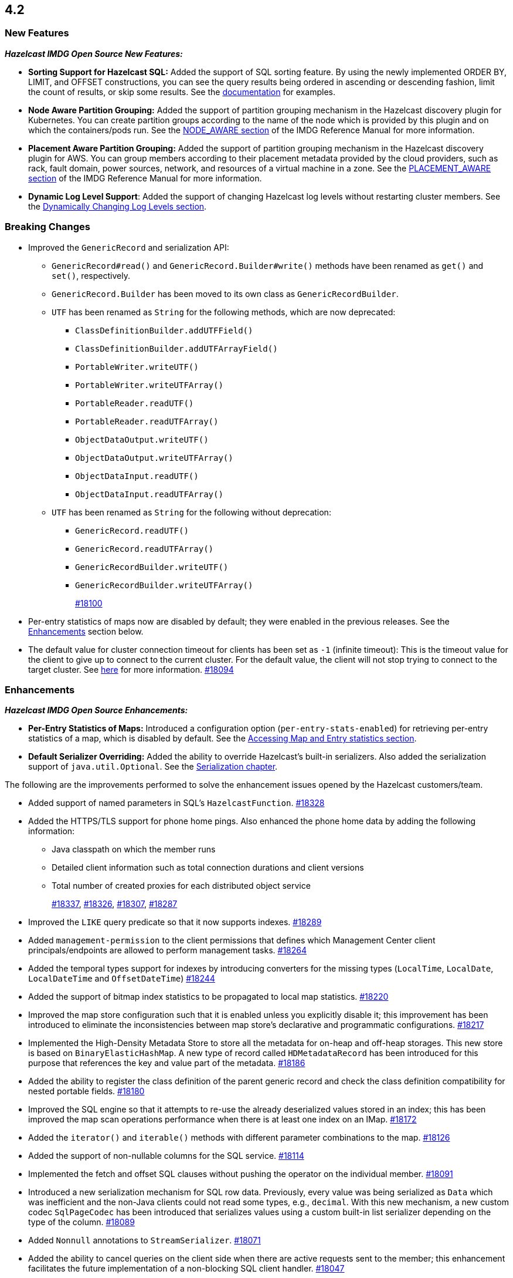 == 4.2

[[nf-42]]
=== New Features

*_Hazelcast IMDG Open Source New Features:_*

* **Sorting Support for Hazelcast SQL:** Added the support of SQL sorting feature. 
By using the newly implemented ORDER BY, LIMIT, and OFFSET constructions, 
you can see the query results being ordered in ascending or descending fashion, 
limit the count of results, or skip some results. See the
https://docs.hazelcast.com/imdg/4.2/sql/select-statement.html#sorting[documentation] for examples.
* **Node Aware Partition Grouping:** Added the support of
partition grouping mechanism in the Hazelcast discovery plugin for Kubernetes.
You can create partition groups according to the name of the node which is
provided by this plugin and on which the containers/pods run.
See the https://docs.hazelcast.com/imdg/4.2/clusters/partition-group-configuration.html#node-aware-partition-grouping[NODE_AWARE section]
of the IMDG Reference Manual for more information.
* **Placement Aware Partition Grouping:** Added the support of
partition grouping mechanism in the Hazelcast discovery plugin for AWS.
You can group members according to their placement metadata provided by the cloud providers,
such as rack, fault domain, power sources, network, and resources of a virtual machine in a zone.
See the https://docs.hazelcast.com/imdg/4.2/clusters/partition-group-configuration.html#placement-aware[PLACEMENT_AWARE section]
of the IMDG Reference Manual for more information.
* **Dynamic Log Level Support**: Added the support of changing Hazelcast log levels
without restarting cluster members.
See the https://docs.hazelcast.com/imdg/4.2/clusters/logging-configuration.html#dynamically-changing-log-levels[Dynamically Changing Log Levels section].

[[bc-42]]
=== Breaking Changes

* Improved the `GenericRecord` and serialization API:
** `GenericRecord#read()` and `GenericRecord.Builder#write()` methods have been renamed as
`get()`  and `set()`, respectively.
** `GenericRecord.Builder` has been moved to its own class as `GenericRecordBuilder`.
** `UTF` has been renamed as `String` for the following methods, which are now deprecated:
*** `ClassDefinitionBuilder.addUTFField()`
*** `ClassDefinitionBuilder.addUTFArrayField()`
*** `PortableWriter.writeUTF()`
*** `PortableWriter.writeUTFArray()`
*** `PortableReader.readUTF()`
*** `PortableReader.readUTFArray()`
*** `ObjectDataOutput.writeUTF()`
*** `ObjectDataOutput.writeUTFArray()`
*** `ObjectDataInput.readUTF()`
*** `ObjectDataInput.readUTFArray()`
** `UTF` has been renamed as `String` for the following without deprecation:
*** `GenericRecord.readUTF()`
*** `GenericRecord.readUTFArray()`
*** `GenericRecordBuilder.writeUTF()`
*** `GenericRecordBuilder.writeUTFArray()`
+
https://github.com/hazelcast/hazelcast/pull/18100[#18100]
* Per-entry statistics of maps now are disabled by default; they were enabled in
the previous releases. See the <<enh-42, Enhancements>> section below.
* The default value for cluster connection timeout for clients has been set as `-1` (infinite timeout):
This is the timeout value for the client to give up to connect to the current cluster.
For the default value, the client will not stop trying to connect to the target cluster.
See https://docs.hazelcast.com/imdg/4.2/clients/java.html#configuring-client-connection-retry[here]
for more information.
https://github.com/hazelcast/hazelcast/pull/18094[#18094]

[[enh-42]]
=== Enhancements

*_Hazelcast IMDG Open Source Enhancements:_*

* **Per-Entry Statistics of Maps:** Introduced a configuration option (`per-entry-stats-enabled`)
for retrieving per-entry statistics of a map, which is disabled by default.
See the https://docs.hazelcast.com/imdg/4.2/data-structures/map.html#accessing-entry-statistics[Accessing Map and Entry statistics section].
* **Default Serializer Overriding:** Added the ability to override Hazelcast's built-in serializers.
Also added the serialization support of `java.util.Optional`.
See the https://docs.hazelcast.com/imdg/4.2/serialization/serialization.html[Serialization chapter].

The following are the improvements performed to solve the enhancement
issues opened by the Hazelcast customers/team.

* Added support of named parameters in SQL's `HazelcastFunction`.
https://github.com/hazelcast/hazelcast/pull/18328[#18328]
* Added the HTTPS/TLS support for phone home pings. Also enhanced the phone home data
by adding the following information:
** Java classpath on which the member runs
** Detailed client information such as total connection durations and client versions
** Total number of created proxies for each distributed object service
+
https://github.com/hazelcast/hazelcast/pull/18337[#18337],
https://github.com/hazelcast/hazelcast/pull/18326[#18326],
https://github.com/hazelcast/hazelcast/pull/18307[#18307],
https://github.com/hazelcast/hazelcast/pull/18287[#18287]
* Improved the `LIKE` query predicate so that it now supports indexes.
https://github.com/hazelcast/hazelcast/pull/18289[#18289]
* Added `management-permission` to the client permissions that defines which
Management Center client principals/endpoints are allowed to perform management tasks.
https://github.com/hazelcast/hazelcast/pull/18264[#18264]
* Added the temporal types support for indexes by introducing converters
for the missing types (`LocalTime`, `LocalDate`, `LocalDateTime` and `OffsetDateTime`)
https://github.com/hazelcast/hazelcast/pull/18244[#18244]
* Added the support of bitmap index statistics to be propagated to local
map statistics.
https://github.com/hazelcast/hazelcast/pull/18220[#18220]
* Improved the map store configuration such that it is enabled unless
you explicitly disable it; this improvement has been introduced to eliminate
the inconsistencies between map store's declarative and programmatic
configurations.
https://github.com/hazelcast/hazelcast/pull/18217[#18217]
* Implemented the High-Density Metadata Store to store all the metadata
for on-heap and off-heap storages. This new store is based on `BinaryElasticHashMap`.
A new type of record called `HDMetadataRecord` has been introduced for
this purpose that references the key and value part of the metadata.
https://github.com/hazelcast/hazelcast/pull/18186[#18186]
* Added the ability to register the class definition of the parent generic record
and check the class definition compatibility for nested portable fields.
https://github.com/hazelcast/hazelcast/pull/18180[#18180]
* Improved the SQL engine so that it attempts to re-use the already deserialized
values stored in an index; this has been improved the map scan operations
performance when there is at least one index on an IMap.
https://github.com/hazelcast/hazelcast/pull/18172[#18172]
* Added the `iterator()` and `iterable()` methods with different parameter
combinations to the map.
https://github.com/hazelcast/hazelcast/pull/18126[#18126]
* Added the support of non-nullable columns for the SQL service.
https://github.com/hazelcast/hazelcast/pull/18114[#18114]
* Implemented the fetch and offset SQL clauses without
pushing the operator on the individual member.
https://github.com/hazelcast/hazelcast/pull/18091[#18091]
* Introduced a new serialization mechanism for SQL row data. Previously, every value
was being serialized as `Data` which was inefficient and the non-Java clients could not
read some types, e.g., `decimal`. With this new mechanism, a new custom codec `SqlPageCodec`
has been introduced that serializes values using a custom built-in list serializer
depending on the type of the column.
https://github.com/hazelcast/hazelcast/pull/18089[#18089]
* Added `Nonnull` annotations to `StreamSerializer`.
https://github.com/hazelcast/hazelcast/pull/18071[#18071]
* Added the ability to cancel queries on the client side when there are active requests sent to
the member; this enhancement facilitates the future implementation of a non-blocking
SQL client handler.
https://github.com/hazelcast/hazelcast/pull/18047[#18047]
* Added the support of `OBJECT` type in the comparison operators in Hazelcast's SQL service.
https://github.com/hazelcast/hazelcast/pull/18016[#18016]
* Implemented the `ORDER BY` clause for the SQL service; it supports
the ASC and DESC sortings with limitations.
https://github.com/hazelcast/hazelcast/pull/18013[#18013]
* Added the support of `remainder` operation for Hazelcast's SQL service.
https://github.com/hazelcast/hazelcast/pull/17997[#17997]
* Added the support of `NOT LIKE` expression to Hazelcast's SQL service.
https://github.com/hazelcast/hazelcast/pull/17996[#17996]
* Introduced a new SQL threading model to improve its performance.
https://github.com/hazelcast/hazelcast/pull/17985[#17985]
* Introduced the support of schemas for the SQL public API.
https://github.com/hazelcast/hazelcast/pull/17953[#17953]
* Implemented the `IMap.entrySet()` method for the partition ID set.
https://github.com/hazelcast/hazelcast/pull/17937[#17937]
* Improved the discovery by external smart clients in the cloud environments:
the clients now only need to know the address of any member (or that of a load balancer
if members are exposed via load balancer).
https://github.com/hazelcast/hazelcast/pull/17895[#17895]
* Introduced a configuration property to ignore errors during enabling the
XXE protection. This protection works with JAXP 1.5 (Java 7 Update 40) and newer.
When an older JAXP implementation is added to the classpath, e.g., Xerces and Xalan,
an exception is thrown. The newly introduced property, namely `hazelcast.ignoreXxeProtectionFailures`,
allows you to ignore those exceptions.
https://github.com/hazelcast/hazelcast/issues/17839[#17839]
* Added the missing `replicatedmap-permission` support to the XML and YAML
configuration handlers.
https://github.com/hazelcast/hazelcast/pull/17810[#17810]
* Replaced `Charset` with `StandardCharsets` to be used in JSON querying.
https://github.com/hazelcast/hazelcast/pull/17741[#17741]
* Implemented migration listener for the Java client.
https://github.com/hazelcast/hazelcast/pull/17713[#17713]
* Introduced tenant control when creating JCache caches.
https://github.com/hazelcast/hazelcast/pull/17673[#17673]
* Added the `BigDecimal`,`LocalTime`,`LocalDate`,`LocalDateTime`,`OffsetDateTime` types to the Portable Serialization.
https://github.com/hazelcast/hazelcast/pull/17257[#17257]
* Introduced the `unparkAll()` method for event journal read operations.
https://github.com/hazelcast/hazelcast/pull/14081[#14081]

[[fixes-42]]
=== Fixes

* Fixed a regression issue where the locked and expired entry keys could not be
reached over indexes.
https://github.com/hazelcast/hazelcast/pull/18386[#18386]
* Improved the deserialization for indexes: when having multiple indexes on a map,
each time an entry is put in the map and thus to the index, the entry is
deserialized for each index instead just once. This was causing performance issues.
https://github.com/hazelcast/hazelcast/pull/18343[#18343]
* Fixed an issue where SQL's `ORDER BY` statement was failing if the field is indexed
and there are other clauses such as `WHERE` in the query.
https://github.com/hazelcast/hazelcast/pull/18341[#18341]
* Fixed an issue where `GenericRecord` could not be queried when the
in-memory format of the map is `OBJECT`.
https://github.com/hazelcast/hazelcast/issues/18336[#18336]
* Fixed a discrepancy between the behaviors of index-scan and full-scan in maps; the
eviction of the idle map entries was not stable in IMDG 4.x series due to this
discrepancy. 
https://github.com/hazelcast/hazelcast/pull/18334[#18334]
* Fixed an issue where the health monitor was logging no values for
garbage collection metrics.
https://github.com/hazelcast/hazelcast/pull/18317[#18317]
* Fixed an issue that occurred when there is Near Cache configured for both the member and
client sides for the same map and `serialize-keys` option is `false`.
https://github.com/hazelcast/hazelcast/pull/18312[#18312]
* Fixed an issue where the transactions was not throwing `TransactionTimeOutException`
in case of a timeout.
https://github.com/hazelcast/hazelcast/pull/18305[#18305]
* Fixed an issue where Hazelcast IMDG was not picking the `hazelcast.xml`
configuration file from the download package but from the current working
directory where IMDG has been started.
https://github.com/hazelcast/hazelcast/pull/18304[#18304]
* Fixed the race condition occurring during the serialization of writes for the
copy-on-write data structures.
https://github.com/hazelcast/hazelcast/pull/18285[#18285]
* Fixed an issue where the clients, in a blue/green deployment,
were hanging while reconnecting to the alternative cluster due to
mishandling of member list.
https://github.com/hazelcast/hazelcast/pull/18276[#18276]
* Fixed an issue where `CachedQueryEntry` could not be serialized since it didn't
have a default serializer.
https://github.com/hazelcast/hazelcast/pull/18238[#18238]
* Fixed an issue where the Java client was not receiving membership events
in its membership listener when a member with Hot Restart Persistence enabled is restarted.
https://github.com/hazelcast/hazelcast/issues/18234[#18234]
* Fixed a regression issue: when overlapping wildcard configurations
are defined declaratively, the most specific one was inheriting
attributes from the more generic one during parsing.
https://github.com/hazelcast/hazelcast/pull/18187[#18187]
* Fixed an issue where the non-UTF characters in a JSON value was
causing query failures.
https://github.com/hazelcast/hazelcast/pull/18183[#18183]
* Fixed an issue where tasks were not running in parallel when
they are submitted to all the cluster members in some scenarios.
https://github.com/hazelcast/hazelcast/pull/18107[#18107]
* Fixed an issue that prohibited Hazelcast from being used as Tomcat session manager
when it is also deployed in a web application context:
When a client application that uses Hazelcast tries to connect to the Hazelcast cluster and this
application's web sessions are persisted using Hazelcast's Tomcat session manager,
the session manager could not connect to the cluster. This has been
fixed by improving Hazelcast's service loader mechanism.
https://github.com/hazelcast/hazelcast/pull/18103[#18103]
* When the in-memory format of a map is NATIVE and the uploaded user code has missing 
classes (in case the user code deployment feature is used), the resulting exception
could not be seen on the client side when a map query is run. This was causing the
client to hang indefinitely and fixed by improving the failure handling for this case.
https://github.com/hazelcast/hazelcast/pull/18081[#18081]
* Fixed an issue where the queue items were being delivered more than once
when they are reproduced after a member leaves the cluster.
https://github.com/hazelcast/hazelcast/issues/18057[#18057]
* Fixed the syntax for `inMemoryFormat` variable in the `MapConfig.toString()` method.
https://github.com/hazelcast/hazelcast/pull/17976[#17976]
* Fixed a failure which happened when a client is recreated with the same
client failover configuration after creating a map that has the default near cache eviction
configuration.
https://github.com/hazelcast/hazelcast/issues/17952[#17952]
* Fixed several issues when handling the SQL expressions. The fixes
include not relying on Apache Calcite for inference and coercion anymore and
introducing custom operand checker implementations provided by every operator.
https://github.com/hazelcast/hazelcast/pull/17947[#17947]
* Fixed an issue where the metrics for map hits statistics in Management Center
were decreasing as the map entries are being expired.
https://github.com/hazelcast/hazelcast/issues/17930[#17930]
* Fixed an issue where the clients were opening two connections
to the same member when the member is behind a private network.
https://github.com/hazelcast/hazelcast/pull/17844[#17844]
* Fixed an issue where the failures in `SessionAwareSemaphore` was preventing
the acquired permits from their releases.
https://github.com/hazelcast/hazelcast/pull/17826[#17826]
* Fixed an issue where the Javadoc of release methods for
session-aware semaphore structure was incorrectly addressing
"threads" instead of "Hazelcast instances".
https://github.com/hazelcast/hazelcast/pull/17823[#17823]
* Fixed an issue where the `remove()` and `delete()` operations
of maps were not updating the local map statistics.
https://github.com/hazelcast/hazelcast/pull/17771[#17771]
* Fixed the metrics unit for cache statistics to be declared in
microseconds.
https://github.com/hazelcast/hazelcast/pull/17742[#17742]
* Fixed a failure when retrieving the member state before the member becomes ACTIVE
on Kubernetes using Helm charts.
https://github.com/hazelcast/hazelcast/pull/17773[#17773]
* Fixed an issue where the parsing of configurations for some Hazelcast features, such as 
Hot Restart and user code deployment, was
overriding the existing configuration values.
https://github.com/hazelcast/hazelcast/pull/18036[#18036],
https://github.com/hazelcast/hazelcast/pull/18034[#18034],
https://github.com/hazelcast/hazelcast/pull/17675[#17675],
https://github.com/hazelcast/hazelcast/pull/17681[#17681],
https://github.com/hazelcast/hazelcast/pull/17885[#17885],
https://github.com/hazelcast/hazelcast/pull/17917[#17917],
https://github.com/hazelcast/hazelcast/pull/17923[#17923],
https://github.com/hazelcast/hazelcast/pull/17924[#17924],
https://github.com/hazelcast/hazelcast/pull/17940[#17940],
https://github.com/hazelcast/hazelcast/pull/17945[#17945],
https://github.com/hazelcast/hazelcast/pull/17946[#17946],
https://github.com/hazelcast/hazelcast/pull/17875[#17875],
https://github.com/hazelcast/hazelcast/pull/17878[#17878],
https://github.com/hazelcast/hazelcast/pull/17969[#17969],
https://github.com/hazelcast/hazelcast/pull/17971[#17971],
https://github.com/hazelcast/hazelcast/pull/17972[#17972]
* Removed `InetSocketAddressCache` from the Java client code
so that the client can continue to work, while preserving the
behaviors in a Blue/Green Deployment scenario; the Java client was not able
to resolve the new address of a restarted member, e.g., for a setup in Docker environment.
https://github.com/hazelcast/hazelcast/pull/17239[#17239] 

[[rd-42]]
=== Removed/Deprecated Features

* The Symmetric Encryption feature has been deprecated. You can
use the TLS/SSL protocol to establish an encrypted communication
across your Hazelcast cluster.
* The following system properties have been deprecated:
** `hazelcast.partition.group.rack`
** `hazelcast.partition.group.host`
** `hazelcast.hotrestart.free.native.memory.percentage`

[[contributors-42]]
===  Contributors

We would like to thank the contributors from our open source
community who worked on this release:

* https://github.com/lprimak[Lenny Primak]
* https://github.com/petprog[Farinu Taiwo]
* https://github.com/abdullahcevik[Abdullah Cevik]
* https://github.com/peterjot[Piotr Jasina]
* https://github.com/zalintyre[Franz Wimmer]
* https://github.com/sgflt[Lukáš Kvídera]
* https://github.com/alekseybeliyb[Aleksey Kaurov]
* https://github.com/aaronriekenberg[Aaron Riekenberg]
* https://github.com/TomaszGaweda[Tomasz Gaweda]


